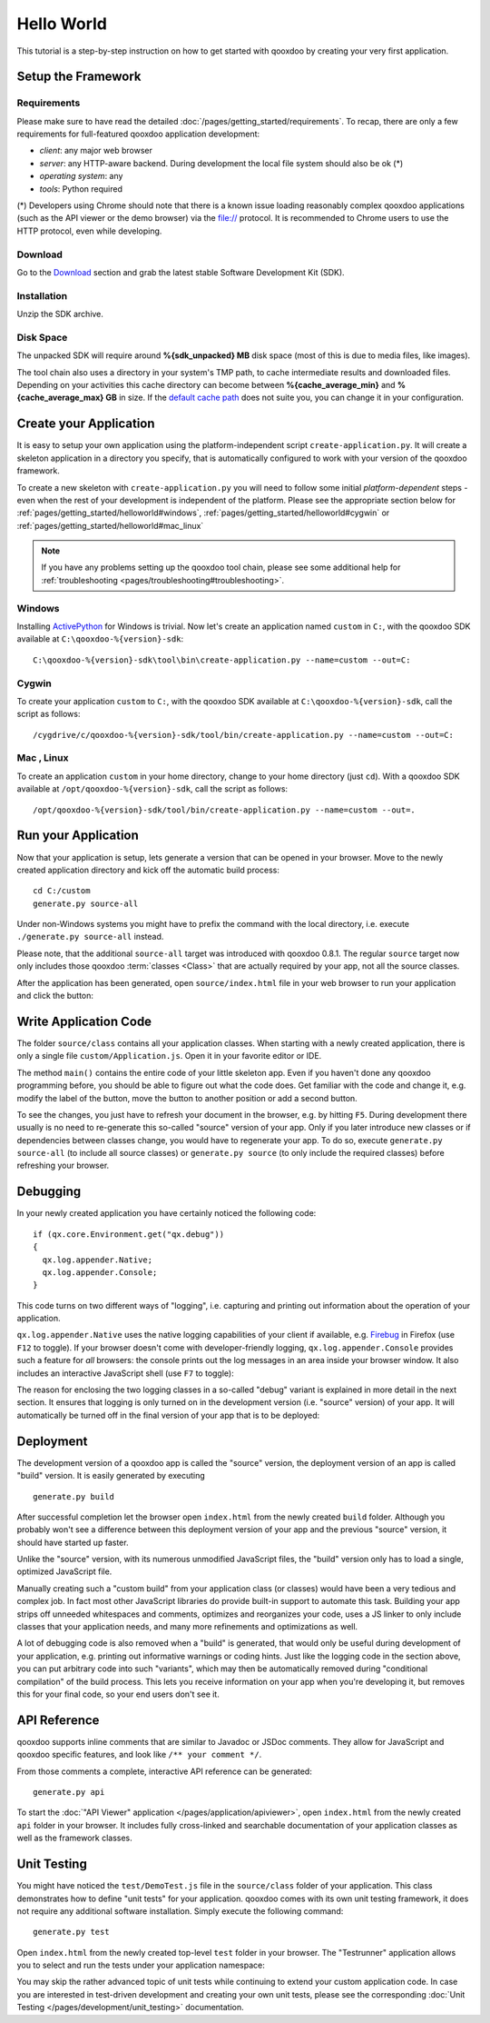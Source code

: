 .. _pages/getting_started/helloworld#helloworld:

Hello World
***********

This tutorial is a step-by-step instruction on how to get started with qooxdoo by creating your very first application.

.. _pages/getting_started/helloworld#setup_the_framework:

Setup the Framework
===================

.. _pages/getting_started/helloworld#requirements:

Requirements
^^^^^^^^^^^^

Please make sure to have read the detailed :doc:`/pages/getting_started/requirements`. To recap, there are only a few requirements for full-featured qooxdoo application development:

* *client*: any major web browser
* *server*: any HTTP-aware backend. During development the local file system should also be ok (*)
* *operating system*: any
* *tools*: Python required

(*) Developers using Chrome should note that there is a known issue loading reasonably complex qooxdoo applications (such as the API viewer or the demo browser) via the file:// protocol. It is recommended to Chrome users to use the HTTP protocol, even while developing.

.. _pages/getting_started/helloworld#download:

Download
^^^^^^^^

Go to the `Download <http://qooxdoo.org/download>`_ section and grab the latest stable Software Development Kit (SDK).

.. _pages/getting_started/helloworld#installation:

Installation
^^^^^^^^^^^^

Unzip the SDK archive.

Disk Space
^^^^^^^^^^^

The unpacked SDK will require around **%{sdk_unpacked} MB** disk space (most of this is due to media files, like images).

The tool chain also uses a directory in your system's TMP path, to cache intermediate results and downloaded files. Depending on your activities this cache directory can become between **%{cache_average_min}** and **%{cache_average_max} GB** in size. If the `default cache path <http://qooxdoo.org/documentation/general/snippets#finding_your_system-wide_tmp_directory>`__ does not suite you, you can change it in your configuration.



.. _pages/getting_started/helloworld#create_your_application:

Create your Application
=======================

It is easy to setup your own application using the platform-independent script ``create-application.py``. It will create a skeleton application in a directory you specify, that is automatically configured to work with your version of the qooxdoo framework.

To create a new skeleton with ``create-application.py`` you will need to follow some initial *platform-dependent* steps - even when the rest of your development is independent of the platform. Please see the appropriate section below for :ref:`pages/getting_started/helloworld#windows`, :ref:`pages/getting_started/helloworld#cygwin` or :ref:`pages/getting_started/helloworld#mac_linux`

.. note::

    If you have any problems setting up the qooxdoo tool chain, please see some additional help for :ref:`troubleshooting <pages/troubleshooting#troubleshooting>`.


.. _pages/getting_started/helloworld#windows:

Windows |image0|
^^^^^^^^^^^^^^^^

.. |image0| image:: /_static/windows.png

Installing `ActivePython <http://www.activestate.com/Products/activepython/index.mhtml>`_ for Windows is trivial. Now let's create an application named ``custom`` in ``C:``, with the qooxdoo SDK available at ``C:\qooxdoo-%{version}-sdk``: 

::

    C:\qooxdoo-%{version}-sdk\tool\bin\create-application.py --name=custom --out=C:

.. _pages/getting_started/helloworld#cygwin:

Cygwin |image1|
^^^^^^^^^^^^^^^

.. |image1| image:: /_static/cygwin.png

To create your application ``custom`` to ``C:``, with the qooxdoo SDK available at ``C:\qooxdoo-%{version}-sdk``, call the script as follows:

::

    /cygdrive/c/qooxdoo-%{version}-sdk/tool/bin/create-application.py --name=custom --out=C:

.. _pages/getting_started/helloworld#mac_linux:

Mac |image2| , Linux |image3|
^^^^^^^^^^^^^^^^^^^^^^^^^^^^^

.. |image2| image:: /_static/macosx.png
.. |image3| image:: /_static/linux.png

To create an application ``custom`` in your home directory, change to your home directory (just ``cd``). With a qooxdoo SDK available at ``/opt/qooxdoo-%{version}-sdk``, call the script as follows:

::

    /opt/qooxdoo-%{version}-sdk/tool/bin/create-application.py --name=custom --out=.

.. _pages/getting_started/helloworld#run_your_application:

Run your Application
====================

Now that your application is setup, lets generate a version that can be opened in your browser. Move to the newly created application directory and kick off the automatic build process:

::

    cd C:/custom
    generate.py source-all

Under non-Windows systems you might have to prefix the command with the local directory, i.e. execute ``./generate.py source-all`` instead.

Please note, that the additional ``source-all`` target was introduced with qooxdoo 0.8.1. The regular ``source`` target now only includes those qooxdoo :term:`classes <Class>` that are actually required by your app, not all the source classes.

After the application has been generated, open ``source/index.html`` file in your web browser to run your application and click the button:

|Running application|

.. |Running application| image:: /_static/running_application.png
                         :width: 500 px
                         :target: ../../_images/running_application.png

.. _pages/getting_started/helloworld#write_application_code:

Write Application Code
======================

The folder ``source/class`` contains all your application classes. When starting with a newly created application, there is only a single file ``custom/Application.js``. Open it in your favorite editor or IDE. 

The method ``main()`` contains the entire code of your little skeleton app. Even if you haven't done any qooxdoo programming before, you should be able to figure out what the code does. Get familiar with the code and change it, e.g. modify the label of the button, move the button to another position or add a second button.

To see the changes, you just have to refresh your document in the browser, e.g. by hitting ``F5``. During development there usually is no need to re-generate this so-called "source" version of your app. Only if you later introduce new classes or if dependencies between classes change, you would have to regenerate your app. To do so, execute ``generate.py source-all`` (to include all source classes) or ``generate.py source`` (to only include the required classes) before refreshing your browser.

.. _pages/getting_started/helloworld#debugging:

Debugging
=========

In your newly created application you have certainly noticed the following code:

::

    if (qx.core.Environment.get("qx.debug"))
    {
      qx.log.appender.Native;
      qx.log.appender.Console;
    }

This code turns on two different ways of "logging", i.e. capturing and printing out information about the operation of your application. 

``qx.log.appender.Native`` uses the native logging capabilities of your client if available, e.g. `Firebug <http://getfirebug.com>`_ in Firefox (use ``F12`` to toggle). If your browser doesn't come with developer-friendly logging, ``qx.log.appender.Console`` provides such a feature for *all* browsers: the console prints out the log messages in an area inside your browser window. It also includes an interactive JavaScript shell (use ``F7`` to toggle):

|Debug application|

.. |Debug application| image:: /_static/debug_application.png
                       :width: 500 px
                       :target: ../../_images/debug_application.png

The reason for enclosing the two logging classes in a so-called "debug" variant is explained in more detail in the next section. It ensures that logging is only turned on in the development version (i.e. "source" version) of your app. It will automatically be turned off in the final version of your app that is to be deployed:

.. _pages/getting_started/helloworld#deployment:

Deployment
==========

The development version of a qooxdoo app is called the "source" version, the deployment version of an app is called "build" version. It is easily generated by executing

::

    generate.py build

After successful completion let the browser open ``index.html`` from the newly created ``build`` folder. Although you probably won't see a difference between this deployment version of your app and the previous "source" version, it should have started up faster.

Unlike the "source" version, with its numerous unmodified JavaScript files, the "build" version only has to load a single, optimized JavaScript file.

Manually creating such a "custom build" from your application class (or classes) would have been a very tedious and complex job. In fact most other JavaScript libraries do provide built-in support to automate this task. Building your app strips off unneeded whitespaces and comments, optimizes and reorganizes your code, uses a JS linker to only include classes that your application needs, and many more refinements and optimizations as well.

A lot of debugging code is also removed when a "build" is generated, that would only be useful during development of your application, e.g. printing out informative warnings or coding hints. Just like the logging code in the section above, you can put arbitrary code into such "variants", which may then be automatically removed during "conditional compilation" of the build process. This lets you receive information on your app when you're developing it, but removes this for your final code, so your end users don't see it.

.. _pages/getting_started/helloworld#api_reference:

API Reference
=============

qooxdoo supports inline comments that are similar to Javadoc or JSDoc comments. They allow for JavaScript and qooxdoo specific features, and look like ``/** your comment */``. 

From those comments a complete, interactive API reference can be generated:

::

    generate.py api

To start the :doc:`"API Viewer" application </pages/application/apiviewer>`, open ``index.html`` from the newly created ``api`` folder in your browser. It includes fully cross-linked and searchable documentation of your application classes as well as the framework classes.

|API Viewer|

.. |API Viewer| image:: /_static/api_viewer.png
                :width: 500 px
                :target: ../../_images/api_viewer.png

.. _pages/getting_started/helloworld#unit_testing:

Unit Testing
============

You might have noticed the ``test/DemoTest.js`` file in the ``source/class`` folder of your application. This class demonstrates how to define "unit tests" for your application. qooxdoo comes with its own unit testing framework, it does not require any additional software installation. Simply execute the following command:

::

    generate.py test

Open ``index.html`` from the newly created top-level ``test`` folder in your browser. The "Testrunner" application allows you to select and run the tests under your application namespace:

|Testrunner application|

.. |Testrunner application| image:: /_static/testrunner.png
                            :width: 500 px
                            :target: ../../_images/testrunner.png

You may skip the rather advanced topic of unit tests while continuing to extend your custom application code. In case you are interested in test-driven development and creating your own unit tests, please see the corresponding :doc:`Unit Testing </pages/development/unit_testing>` documentation.


